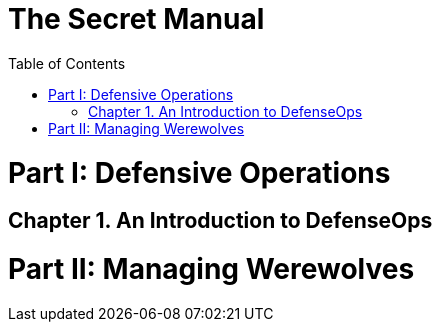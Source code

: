 = The Secret Manual
:doctype: book
:sectnums:
:partnums:
:toc: macro
:part-signifier: Part
:chapter-signifier: Chapter

toc::[]

= Defensive Operations

== An Introduction to DefenseOps

= Managing Werewolves

